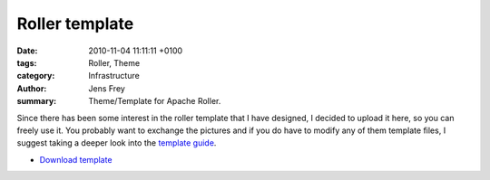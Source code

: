 Roller template
###############

:date: 2010-11-04 11:11:11 +0100
:tags: Roller, Theme
:category: Infrastructure
:author: Jens Frey
:summary: Theme/Template for Apache Roller.

Since there has been some interest in the roller template that I have designed, I decided to upload it here, so you can freely use it. You probably want to exchange the pictures and if you do have to modify any of them template files, I suggest taking a deeper look into the `template guide <http://opensource.become.com/apache/roller/roller-4/v4.0.1/docs/roller-template-guide.pdf>`_.

* `Download template <{static}/downloads/coffeecrew-roller-template.tar.gz>`_
